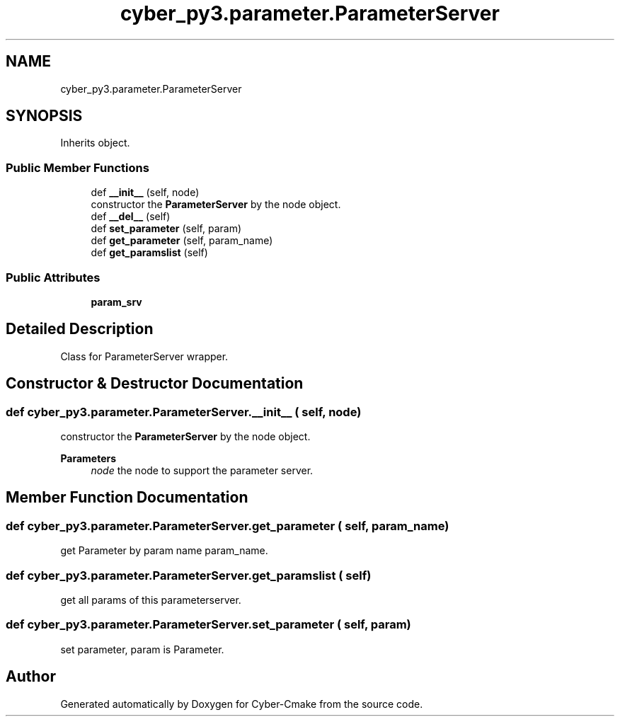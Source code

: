 .TH "cyber_py3.parameter.ParameterServer" 3 "Thu Aug 31 2023" "Cyber-Cmake" \" -*- nroff -*-
.ad l
.nh
.SH NAME
cyber_py3.parameter.ParameterServer
.SH SYNOPSIS
.br
.PP
.PP
Inherits object\&.
.SS "Public Member Functions"

.in +1c
.ti -1c
.RI "def \fB__init__\fP (self, node)"
.br
.RI "constructor the \fBParameterServer\fP by the node object\&. "
.ti -1c
.RI "def \fB__del__\fP (self)"
.br
.ti -1c
.RI "def \fBset_parameter\fP (self, param)"
.br
.ti -1c
.RI "def \fBget_parameter\fP (self, param_name)"
.br
.ti -1c
.RI "def \fBget_paramslist\fP (self)"
.br
.in -1c
.SS "Public Attributes"

.in +1c
.ti -1c
.RI "\fBparam_srv\fP"
.br
.in -1c
.SH "Detailed Description"
.PP 

.PP
.nf
Class for ParameterServer wrapper.

.fi
.PP
 
.SH "Constructor & Destructor Documentation"
.PP 
.SS "def cyber_py3\&.parameter\&.ParameterServer\&.__init__ ( self,  node)"

.PP
constructor the \fBParameterServer\fP by the node object\&. 
.PP
\fBParameters\fP
.RS 4
\fInode\fP the node to support the parameter server\&. 
.RE
.PP

.SH "Member Function Documentation"
.PP 
.SS "def cyber_py3\&.parameter\&.ParameterServer\&.get_parameter ( self,  param_name)"

.PP
.nf
get Parameter by param name param_name.

.fi
.PP
 
.SS "def cyber_py3\&.parameter\&.ParameterServer\&.get_paramslist ( self)"

.PP
.nf
get all params of this parameterserver.

.fi
.PP
 
.SS "def cyber_py3\&.parameter\&.ParameterServer\&.set_parameter ( self,  param)"

.PP
.nf
set parameter, param is Parameter.

.fi
.PP
 

.SH "Author"
.PP 
Generated automatically by Doxygen for Cyber-Cmake from the source code\&.
